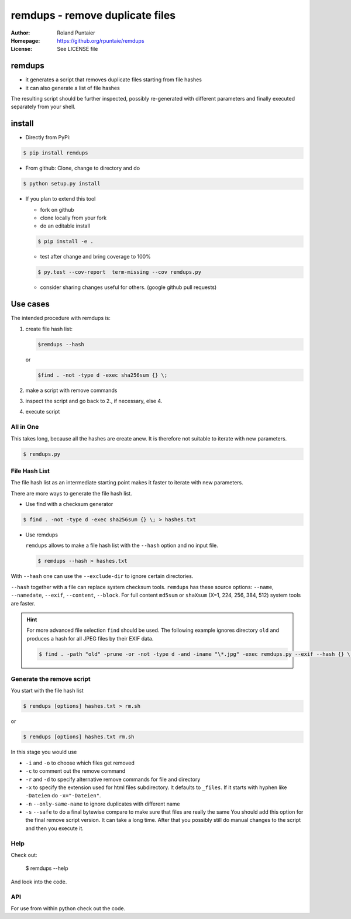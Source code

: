 
================================
remdups - remove duplicate files
================================

:Author: Roland Puntaier
:Homepage: https://github.org/rpuntaie/remdups
:License: See LICENSE file

remdups
=======

- it generates a script that removes duplicate files starting from file hashes
- it can also generate a list of file hashes

The resulting script should be further inspected, possibly re-generated with different parameters
and finally executed separately from your shell.

install
=======

- Directly from PyPi:

.. code-block:: console

  $ pip install remdups


- From github: Clone, change to directory and do

.. code-block:: console

  $ python setup.py install

- If you plan to extend this tool

  - fork on github
  - clone locally from your fork
  - do an editable install

  .. code-block:: console

    $ pip install -e .

  - test after change and bring coverage to 100%

  .. code-block:: console

    $ py.test --cov-report  term-missing --cov remdups.py

  - consider sharing changes useful for others.
    (google github pull requests)

Use cases
=========

The intended procedure with remdups is:

1. create file hash list:

   .. code-block:: console

     $remdups --hash 

   or 

   .. code-block:: console

     $find . -not -type d -exec sha256sum {} \;

2. make a script with remove commands

3. inspect the script and go back to 2., if necessary, else 4.

4. execute script


All in One
----------

This takes long, because all the hashes are create anew.
It is therefore not suitable to iterate with new parameters.

.. code-block:: console
    
  $ remdups.py


File Hash List
--------------

The file hash list as an intermediate starting point makes it faster to iterate with new parameters.

There are more ways to generate the file hash list.

- Use find with a checksum generator
  

.. code-block:: console

  $ find . -not -type d -exec sha256sum {} \; > hashes.txt

- Use remdups

  ``remdups`` allows to make a file hash list with the ``--hash`` option and no input file.

  .. code-block:: console
  
    $ remdups --hash > hashes.txt 


With ``--hash`` one can use the ``--exclude-dir`` to ignore certain directories.

``--hash`` together with a file can replace system checksum tools.
``remdups`` has these source options: ``--name``, ``--namedate``, ``--exif``, ``--content``, ``--block``.
For full content ``md5sum`` or ``shaXsum`` (X=1, 224, 256, 384, 512) system tools are faster.

.. hint:: 

    For more advanced file selection ``find`` should be used.
    The following example ignores directory ``old`` and produces a hash for all JPEG files by their EXIF data.

    .. code-block:: console

      $ find . -path "old" -prune -or -not -type d -and -iname "\*.jpg" -exec remdups.py --exif --hash {} \;


Generate the remove script
--------------------------

You start with the file hash list
  
.. code-block:: console

  $ remdups [options] hashes.txt > rm.sh

or 

.. code-block:: console

  $ remdups [options] hashes.txt rm.sh


In this stage you would use 

- ``-i`` and ``-o`` to choose which files get removed
- ``-c`` to comment out the remove command
- ``-r`` and ``-d`` to specify alternative remove commands for file and directory
- ``-x`` to specify the extension used for html files subdirectory.
  It defaults to ``_files``. If it starts with hyphen like ``-Dateien`` do ``-x="-Dateien"``.
- ``-n`` ``--only-same-name`` to ignore duplicates with different name
- ``-s`` ``--safe`` to do a final bytewise compare to make sure that files are really the same
  You should add this option for the final remove script version. It can take a long time.
  After that you possibly still do manual changes to the script and then you execute it.


Help
----

Check out:

  $ remdups --help

And look into the code.


API
---

For use from within python check out the code.

